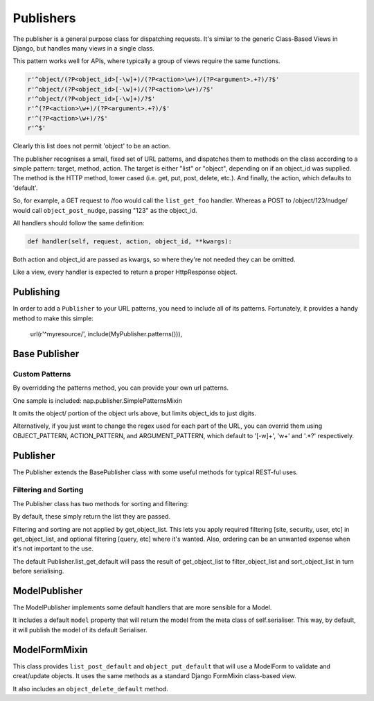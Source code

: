 ==========
Publishers
==========

The publisher is a general purpose class for dispatching requests.  It's similar
to the generic Class-Based Views in Django, but handles many views in a single
class.

This pattern works well for APIs, where typically a group of views require the
same functions.

.. code-block:: python

    r'^object/(?P<object_id>[-\w]+)/(?P<action>\w+)/(?P<argument>.+?)/?$'
    r'^object/(?P<object_id>[-\w]+)/(?P<action>\w+)/?$'
    r'^object/(?P<object_id>[-\w]+)/?$'
    r'^(?P<action>\w+)/(?P<argument>.+?)/$'
    r'^(?P<action>\w+)/?$'
    r'^$'

Clearly this list does not permit 'object' to be an action.

The publisher recognises a small, fixed set of URL patterns, and dispatches them
to methods on the class according to a simple pattern: target, method, action.
The target is either "list" or "object", depending on if an object_id was
supplied.  The method is the HTTP method, lower cased (i.e. get, put, post,
delete, etc.).  And finally, the action, which defaults to 'default'.

So, for example, a GET request to /foo would call the ``list_get_foo`` handler.
Whereas a POST to /object/123/nudge/ would call ``object_post_nudge``, passing
"123" as the object_id.

All handlers should follow the same definition:

.. code-block:: python

    def handler(self, request, action, object_id, **kwargs):

Both action and object_id are passed as kwargs, so where they're not needed they
can be omitted.

Like a view, every handler is expected to return a proper HttpResponse object.

Publishing
==========

In order to add a ``Publisher`` to your URL patterns, you need to include all of
its patterns.  Fortunately, it provides a handy method to make this simple:

    url(r'^myresource/', include(MyPublisher.patterns())),


Base Publisher
==============

.. class:: BasePublisher(request [,\*args] [,\**kwargs])

   .. attribute:: CSRF = True

      Determines if CSRF protection is applied to the view function used in ``patterns``

   .. attribute:: ACTION_PATTERN
   .. attribute:: OBJECT_PATTERN
   .. attribute:: ARGUMENT_PATTERN

      Used by the ``patterns`` method to control the URL patterns generated.

   .. classmethod:: patterns(api_name=None)

      Builds a list of URL patterns for this Publisher.

      The ``api_name`` argument will be used for naming the url patterns.

   .. method::  dispatch(request, action='default', object_id=None, \**kwargs):

      Entry point used by the view function.

   .. method:: execute(handler):

      Call hook for intercepting handlers.  ``dispatch`` passes the handler
      method here to invoke.  It will call the handler, and catch any ``BaseHttpResponse``
      exceptions, returning them.

      This was originally added to make New Relic support simpler.

   .. classmethod:: index()

      Returns details about handlers available on this publisher.

      The result will be a dict with two keys: list, and detail.

      Each item will contain a list of handlers and the HTTP verbs they accept.

Custom Patterns
---------------

By overridding the patterns method, you can provide your own url patterns.

One sample is included: nap.publisher.SimplePatternsMixin

It omits the object/ portion of the object urls above, but limits object_ids to
just digits.

Alternatively, if you just want to change the regex used for each part of the
URL, you can overrid them using OBJECT_PATTERN, ACTION_PATTERN, and
ARGUMENT_PATTERN, which default to '[-\w]+', '\w+' and '.*?' respectively.

Publisher
=========

The Publisher extends the BasePublisher class with some useful methods for
typical REST-ful uses.

.. class:: Publisher

   .. attribute:: page_size

      Enable pagination and specify the default page size.
      Default: unset

   .. attribute:: max_page_size

      Limit the maximum page size.
      Default: page_size

      If a request passes an override LIMIT value, it can not exceed this.

   .. attribute:: LIMIT_PARAM

      Specifies the query parameter name used to specify the pagination size limit.
      Default: 'limit'

   .. attribute:: OFFSET_PARAM

      Specifies the query parameter name used to specify the pagination offset.
      Default: 'offset'

   .. attribute:: PAGE_PARAM

      Specifies the query parameter name used to specify the pagination page.
      Default: 'page'

   .. attribute:: response_class

      Default class to use in ``create_response``

   .. attribute:: CONTENT_TYPES

      A list of content types supported by the de/serialiser.
      Default: ['application/json', 'text/json']

      The first value in the list will be used as the content type of responses.

   .. method:: dumps(data)

      Used to serialise data.  By default calls json.dumps.

   .. method:: loads(data)

      Deserialise data.  By default calls json.loads.

   .. method:: get_serialiser()

      Called to get the ``Serialiser`` instance to use for this request.
      Default: returns self.serialiser

   .. method:: get_serialiser_kwargs()

      Used to generate extra kwargs to pass to serialiser calls (i.e.
      object_deflate, list_deflate, etc)

   .. method:: get_object_list()

      Return the raw object list for this request.
      This is Not Implemented.  You must provide this method in your Serialiser
      class.

   .. method:: get_object(object_id)

      Return the object for the given ID.
      You must provide this method in your Serialiser class.

   .. method:: filter_object_list(object_list)

      Apply filtering to an object list, returning the filtered list.
      Default: Returns the passed object_list.

   .. method:: sort_object_list(object_list)

      Apply sorting to an object list, returning the sorted list.
      Default: Returns the passed object_list.

   .. method:: get_page(object_list):

      Paginate the object_list.

      If the page_size is not defined on the Serialiser, no pagination is
      performed, and the following dict is returned:

      .. code-block:: python

         { 'meta': {}, 'objects': object_list }

      Otherwise, the object_list is paginated.  If self.PAGE_PARAM was passed,
      it will be used for the page number.  It not, and self.OFFSET_PARAM is
      supplied, the page will be determined by dividing the offset by page_size.

      The ``meta`` dict will contain:

      .. code-block:: python

         'offset': page.start_index() - 1,
         'page': page_num,
         'total_pages': paginator.num_pages,
         'limit': page_size,
         'count': paginator.count,
         'has_next': page.has_next(),
         'has_prev': page.has_previous(),


   .. method:: get_request_data()

      Returns the data sent in this request.
      If the request type is specified in ``CONTENT_TYPES`` it will be used to
      de-serialise the data.  Otherwise, request.GET or request.POST will be
      returned as apporpriate for the HTTP method used.

   .. method:: render_single_object(obj, serialiser=None, \**kwargs):

      A helper function to serialise the object and create a response, using
      self.response_class.  If ``serialiser`` is None, it will call
      ``get_serialiser``.  The kwargs will be passed on to ``create_response``

   .. method:: create_response(content, \**kwargs):

      A helper function for building ``self.response_class``.
      Passing response_class as an argument overrides the class used.

      It sets 'content_type' in kwargs to self.CONTENT_TYPES[0] if it's not set.
      Then, it passes ``content`` to ``self.dumps``, and passes that, along with
      kwargs, to build a new response_class instance, returning it.

   .. method:: list_get_default(request, \**kwargs):

      Default list handler.

      Calls `get_object_list`, `filter_object_list` and `sort_object_list`,
      then passes the list to `get_page`.  It then uses the object from
      `get_serialiser` to deflate the object list.

      Returns the resulting data using ``create_response``.

   .. method: object_get_default(request, \**kwargs):

      Defaul object handler.
      Passes the result of ``get_object`` to ``render_single_object``


Filtering and Sorting
---------------------

The Publisher class has two methods for sorting and filtering:

.. method:: filter_object_list(object_list)

.. method:: sort_object_list(object_list)

By default, these simply return the list they are passed.

Filtering and sorting are not applied by get_object_list.  This lets you apply
required filtering [site, security, user, etc] in get_object_list, and optional
filtering [query, etc] where it's wanted.  Also, ordering can be an unwanted
expense when it's not important to the use.

The default Publisher.list_get_default will pass the result of get_object_list
to filter_object_list and sort_object_list in turn before serialising.

ModelPublisher
==============

The ModelPublisher implements some default handlers that are more sensible for a
Model.

It includes a default ``model`` property that will return the model from the
meta class of self.serialiser.  This way, by default, it will publish the model
of its default Serialiser.

ModelFormMixin
==============

This class provides ``list_post_default`` and ``object_put_default`` that will
use a ModelForm to validate and creat/update objects.  It uses the same methods
as a standard Django FormMixin class-based view.

It also includes an ``object_delete_default`` method.
